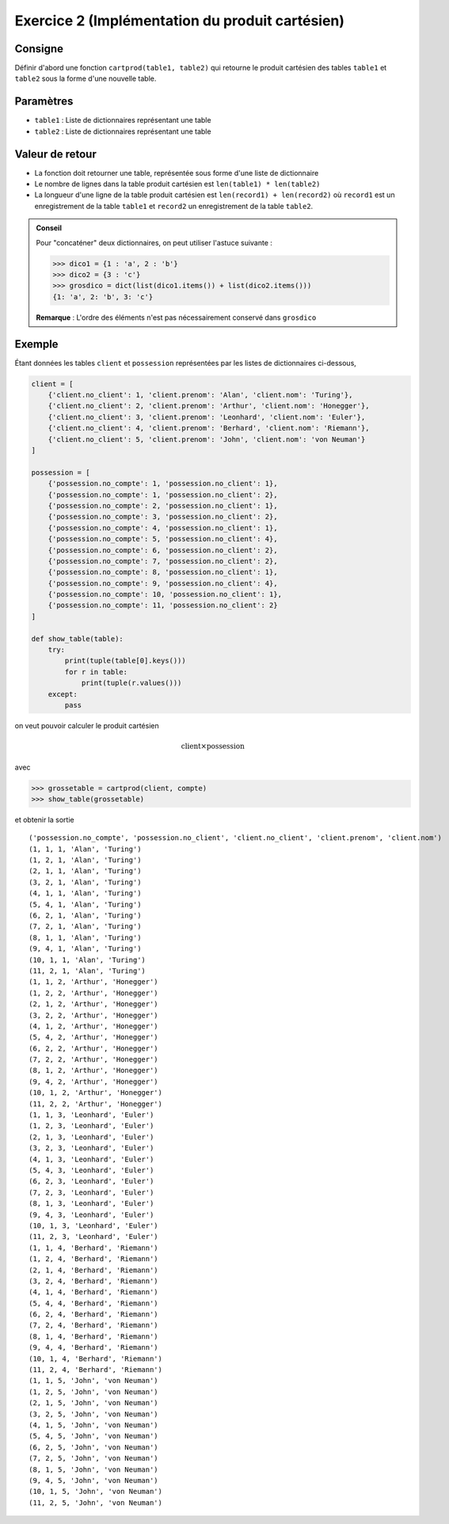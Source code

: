 

Exercice 2 (Implémentation du produit cartésien)
================================================

..  only:: prof

    Question posables
    -----------------

    *   Que se passe-t-il si l'une des tables est vide

    *   Si la table1 a ``1000`` lignes et ``table2`` en comporte `2000`, quel est le
        le nombre de lignes dans le produit cartésien des deux tables ?

Consigne
--------        

Définir d'abord une fonction ``cartprod(table1, table2)`` qui retourne le
produit cartésien des tables ``table1`` et ``table2`` sous la forme d'une
nouvelle table.

Paramètres
----------

* ``table1`` : Liste de dictionnaires représentant une table

* ``table2`` : Liste de dictionnaires représentant une table

Valeur de retour
----------------

* La fonction doit retourner une table, représentée sous forme d'une liste de dictionnaire

* Le nombre de lignes dans la table produit cartésien est ``len(table1) * len(table2)``

*   La longueur d'une ligne de la table produit cartésien est ``len(record1) + len(record2)`` 
    où ``record1`` est un enregistrement de la table ``table1`` et ``record2`` un enregistrement de la 
    table ``table2``.


..  only:: not corrige

    Code de base
    ------------

    ..  code-block:: python

        def cartprod(table1, table2):
            result_table = []

            # votre code ici pour former le produit cartésien table1 x
            # table2

            return result_table


..  admonition:: Conseil

    Pour "concaténer" deux dictionnaires, on peut utiliser l'astuce
    suivante :

    ..  code:: python

        >>> dico1 = {1 : 'a', 2 : 'b'}
        >>> dico2 = {3 : 'c'}
        >>> grosdico = dict(list(dico1.items()) + list(dico2.items()))
        {1: 'a', 2: 'b', 3: 'c'}

    **Remarque** : L'ordre des éléments n'est pas nécessairement
    conservé dans ``grosdico``

Exemple
-------

Étant données les tables ``client`` et ``possession`` représentées par les
listes de dictionnaires ci-dessous,

..  code-block:: python

    client = [
        {'client.no_client': 1, 'client.prenom': 'Alan', 'client.nom': 'Turing'},
        {'client.no_client': 2, 'client.prenom': 'Arthur', 'client.nom': 'Honegger'},
        {'client.no_client': 3, 'client.prenom': 'Leonhard', 'client.nom': 'Euler'},
        {'client.no_client': 4, 'client.prenom': 'Berhard', 'client.nom': 'Riemann'},
        {'client.no_client': 5, 'client.prenom': 'John', 'client.nom': 'von Neuman'}
    ]

    possession = [
        {'possession.no_compte': 1, 'possession.no_client': 1},
        {'possession.no_compte': 1, 'possession.no_client': 2},
        {'possession.no_compte': 2, 'possession.no_client': 1},
        {'possession.no_compte': 3, 'possession.no_client': 2},
        {'possession.no_compte': 4, 'possession.no_client': 1},
        {'possession.no_compte': 5, 'possession.no_client': 4},
        {'possession.no_compte': 6, 'possession.no_client': 2},
        {'possession.no_compte': 7, 'possession.no_client': 2},
        {'possession.no_compte': 8, 'possession.no_client': 1},
        {'possession.no_compte': 9, 'possession.no_client': 4},
        {'possession.no_compte': 10, 'possession.no_client': 1},
        {'possession.no_compte': 11, 'possession.no_client': 2}
    ]

    def show_table(table):
        try:
            print(tuple(table[0].keys()))
            for r in table:
                print(tuple(r.values()))
        except:
            pass


on veut pouvoir calculer le produit cartésien

..  math::

    \mathrm{client} \times \mathrm{possession}

avec 

..  code-block:: python

    >>> grossetable = cartprod(client, compte)
    >>> show_table(grossetable)

et obtenir la sortie ::    

    ('possession.no_compte', 'possession.no_client', 'client.no_client', 'client.prenom', 'client.nom')
    (1, 1, 1, 'Alan', 'Turing')
    (1, 2, 1, 'Alan', 'Turing')
    (2, 1, 1, 'Alan', 'Turing')
    (3, 2, 1, 'Alan', 'Turing')
    (4, 1, 1, 'Alan', 'Turing')
    (5, 4, 1, 'Alan', 'Turing')
    (6, 2, 1, 'Alan', 'Turing')
    (7, 2, 1, 'Alan', 'Turing')
    (8, 1, 1, 'Alan', 'Turing')
    (9, 4, 1, 'Alan', 'Turing')
    (10, 1, 1, 'Alan', 'Turing')
    (11, 2, 1, 'Alan', 'Turing')
    (1, 1, 2, 'Arthur', 'Honegger')
    (1, 2, 2, 'Arthur', 'Honegger')
    (2, 1, 2, 'Arthur', 'Honegger')
    (3, 2, 2, 'Arthur', 'Honegger')
    (4, 1, 2, 'Arthur', 'Honegger')
    (5, 4, 2, 'Arthur', 'Honegger')
    (6, 2, 2, 'Arthur', 'Honegger')
    (7, 2, 2, 'Arthur', 'Honegger')
    (8, 1, 2, 'Arthur', 'Honegger')
    (9, 4, 2, 'Arthur', 'Honegger')
    (10, 1, 2, 'Arthur', 'Honegger')
    (11, 2, 2, 'Arthur', 'Honegger')
    (1, 1, 3, 'Leonhard', 'Euler')
    (1, 2, 3, 'Leonhard', 'Euler')
    (2, 1, 3, 'Leonhard', 'Euler')
    (3, 2, 3, 'Leonhard', 'Euler')
    (4, 1, 3, 'Leonhard', 'Euler')
    (5, 4, 3, 'Leonhard', 'Euler')
    (6, 2, 3, 'Leonhard', 'Euler')
    (7, 2, 3, 'Leonhard', 'Euler')
    (8, 1, 3, 'Leonhard', 'Euler')
    (9, 4, 3, 'Leonhard', 'Euler')
    (10, 1, 3, 'Leonhard', 'Euler')
    (11, 2, 3, 'Leonhard', 'Euler')
    (1, 1, 4, 'Berhard', 'Riemann')
    (1, 2, 4, 'Berhard', 'Riemann')
    (2, 1, 4, 'Berhard', 'Riemann')
    (3, 2, 4, 'Berhard', 'Riemann')
    (4, 1, 4, 'Berhard', 'Riemann')
    (5, 4, 4, 'Berhard', 'Riemann')
    (6, 2, 4, 'Berhard', 'Riemann')
    (7, 2, 4, 'Berhard', 'Riemann')
    (8, 1, 4, 'Berhard', 'Riemann')
    (9, 4, 4, 'Berhard', 'Riemann')
    (10, 1, 4, 'Berhard', 'Riemann')
    (11, 2, 4, 'Berhard', 'Riemann')
    (1, 1, 5, 'John', 'von Neuman')
    (1, 2, 5, 'John', 'von Neuman')
    (2, 1, 5, 'John', 'von Neuman')
    (3, 2, 5, 'John', 'von Neuman')
    (4, 1, 5, 'John', 'von Neuman')
    (5, 4, 5, 'John', 'von Neuman')
    (6, 2, 5, 'John', 'von Neuman')
    (7, 2, 5, 'John', 'von Neuman')
    (8, 1, 5, 'John', 'von Neuman')
    (9, 4, 5, 'John', 'von Neuman')
    (10, 1, 5, 'John', 'von Neuman')
    (11, 2, 5, 'John', 'von Neuman')


..  only:: corrige

    Corrigé
    -------

    ..  code-block:: python
        :linenos:

        def cartprod(table1, table2):
            result_table = []

            for r1 in table1:
                for r2 in table2:
                    r= dict(list(r1.items())+ list(r2.items()))

                    result_table.append(r)

                    # votre code ici pour former le produit cartésien table1 x table2

            return result_table